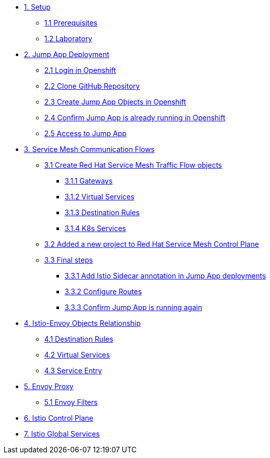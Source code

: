 * xref:01-setup.adoc[1. Setup]
** xref:01-setup.adoc#prerequisites[1.1 Prerequisites]
** xref:01-setup.adoc#laboratory[1.2 Laboratory]

* xref:02-jumpapp.adoc[2. Jump App Deployment]
** xref:02-jumpapp.adoc#login[2.1 Login in Openshift]
** xref:02-jumpapp.adoc#github[2.2 Clone GitHub Repository]
** xref:02-jumpapp.adoc#jumpappobjects[2.3 Create Jump App Objects in Openshift]
** xref:02-jumpapp.adoc#test[2.4 Confirm Jump App is already running in Openshift]
** xref:02-jumpapp.adoc#testapp[2.5 Access to Jump App]

* xref:03-flows.adoc[3. Service Mesh Communication Flows]
** xref:03-flows.adoc#create[3.1 Create Red Hat Service Mesh Traffic Flow objects]
*** xref:03-flows.adoc#gw[3.1.1 Gateways]
*** xref:03-flows.adoc#vsvc[3.1.2 Virtual Services]
*** xref:03-flows.adoc#dr[3.1.3 Destination Rules]
*** xref:03-flows.adoc#services[3.1.4 K8s Services]
** xref:03-flows.adoc#memberrol[3.2 Added a new project to Red Hat Service Mesh Control Plane]
** xref:03-flows.adoc#finalsteps[3.3 Final steps]
*** xref:03-flows.adoc#annotation[3.3.1 Add Istio Sidecar annotation in Jump App deployments]
*** xref:03-flows.adoc#routes[3.3.2 Configure Routes]
*** xref:03-flows.adoc#test[3.3.3 Confirm Jump App is running again]

* xref:04-relationship.adoc[4. Istio-Envoy Objects Relationship]
** xref:04-relationship.adoc#dr[4.1 Destination Rules]
** xref:04-relationship.adoc#vsvc[4.2 Virtual Services]
** xref:04-relationship.adoc#se[4.3 Service Entry]

* xref:05-envoy.adoc[5. Envoy Proxy]
** xref:05-envoy.adoc#ef[5.1 Envoy Filters]

* xref:06-crtlplane.adoc[6. Istio Control Plane]

* xref:07-services.adoc[7. Istio Global Services]
